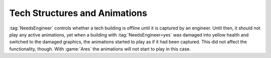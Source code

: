.. index::
  Tech Structures; NeedsEngineer is honored when playing animations
  Glitches; Tech structures start to play active animations when damaged

==============================
Tech Structures and Animations
==============================

:tag:`NeedsEngineer` controls whether a tech building is offline until it is
captured by an engineer. Until then, it should not play any active animations,
yet when a building with :tag:`NeedsEngineer=yes` was damaged into yellow health
and switched to the damaged graphics, the animations started to play as if it
had been captured. This did not affect the functionality, though. With
:game:`Ares` the animations will not start to play in this case.

.. versionadded:: 0.6
